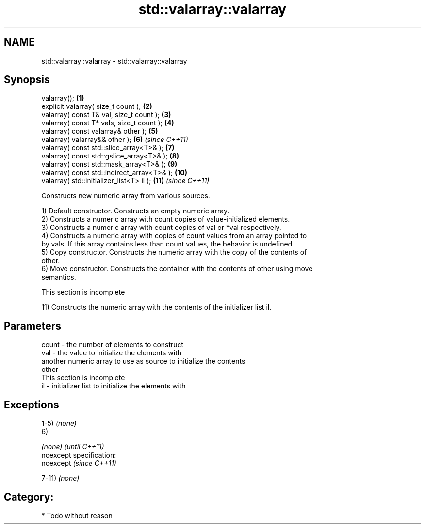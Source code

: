 .TH std::valarray::valarray 3 "Nov 25 2015" "2.0 | http://cppreference.com" "C++ Standard Libary"
.SH NAME
std::valarray::valarray \- std::valarray::valarray

.SH Synopsis
   valarray();                                \fB(1)\fP
   explicit valarray( size_t count );         \fB(2)\fP
   valarray( const T& val, size_t count );    \fB(3)\fP
   valarray( const T* vals, size_t count );   \fB(4)\fP
   valarray( const valarray& other );         \fB(5)\fP
   valarray( valarray&& other );              \fB(6)\fP  \fI(since C++11)\fP
   valarray( const std::slice_array<T>& );    \fB(7)\fP
   valarray( const std::gslice_array<T>& );   \fB(8)\fP
   valarray( const std::mask_array<T>& );     \fB(9)\fP
   valarray( const std::indirect_array<T>& ); \fB(10)\fP
   valarray( std::initializer_list<T> il );   \fB(11)\fP \fI(since C++11)\fP

   Constructs new numeric array from various sources.

   1) Default constructor. Constructs an empty numeric array.
   2) Constructs a numeric array with count copies of value-initialized elements.
   3) Constructs a numeric array with count copies of val or *val respectively.
   4) Constructs a numeric array with copies of count values from an array pointed to
   by vals. If this array contains less than count values, the behavior is undefined.
   5) Copy constructor. Constructs the numeric array with the copy of the contents of
   other.
   6) Move constructor. Constructs the container with the contents of other using move
   semantics.

    This section is incomplete

   11) Constructs the numeric array with the contents of the initializer list il.

.SH Parameters

   count - the number of elements to construct
   val   - the value to initialize the elements with
           another numeric array to use as source to initialize the contents
   other -
            This section is incomplete
   il    - initializer list to initialize the elements with

.SH Exceptions

   1-5) \fI(none)\fP
   6)

   \fI(none)\fP                    \fI(until C++11)\fP
   noexcept specification:  
   noexcept                  \fI(since C++11)\fP
     

   7-11) \fI(none)\fP
.SH Category:

     * Todo without reason
